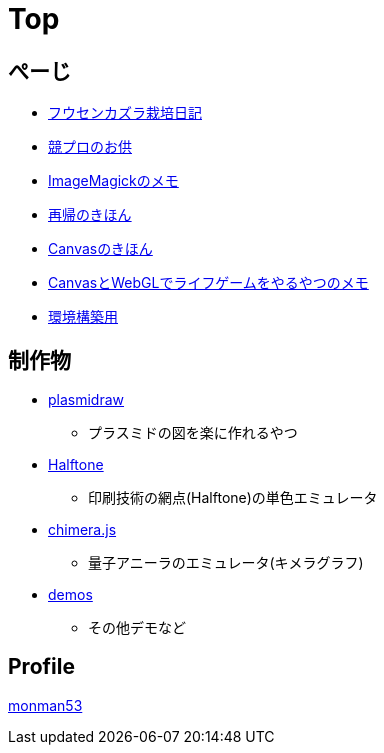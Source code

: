= Top

== ぺーじ

* link:/plant/fusenkazura.html[フウセンカズラ栽培日記]

* link:/kyopro.html[競プロのお供]
* link:/imagemagick.html[ImageMagickのメモ]
* link:/recursive.html[再帰のきほん]
* link:/canvas.html[Canvasのきほん]
* link:/canvas_webgl.html[CanvasとWebGLでライフゲームをやるやつのメモ]
* link:/environment.html[環境構築用]

== 制作物

* link:https://monman53.github.io/plasmidraw/[plasmidraw]
** プラスミドの図を楽に作れるやつ
* link:https://monman53.github.io/halftone/[Halftone]
** 印刷技術の網点(Halftone)の単色エミュレータ
* link:https://monman53.github.io/chimera.js/[chimera.js]
** 量子アニーラのエミュレータ(キメラグラフ)
* link:https://monman53.github.io/demos/[demos]
** その他デモなど

== Profile

link:/profile.html[monman53]
